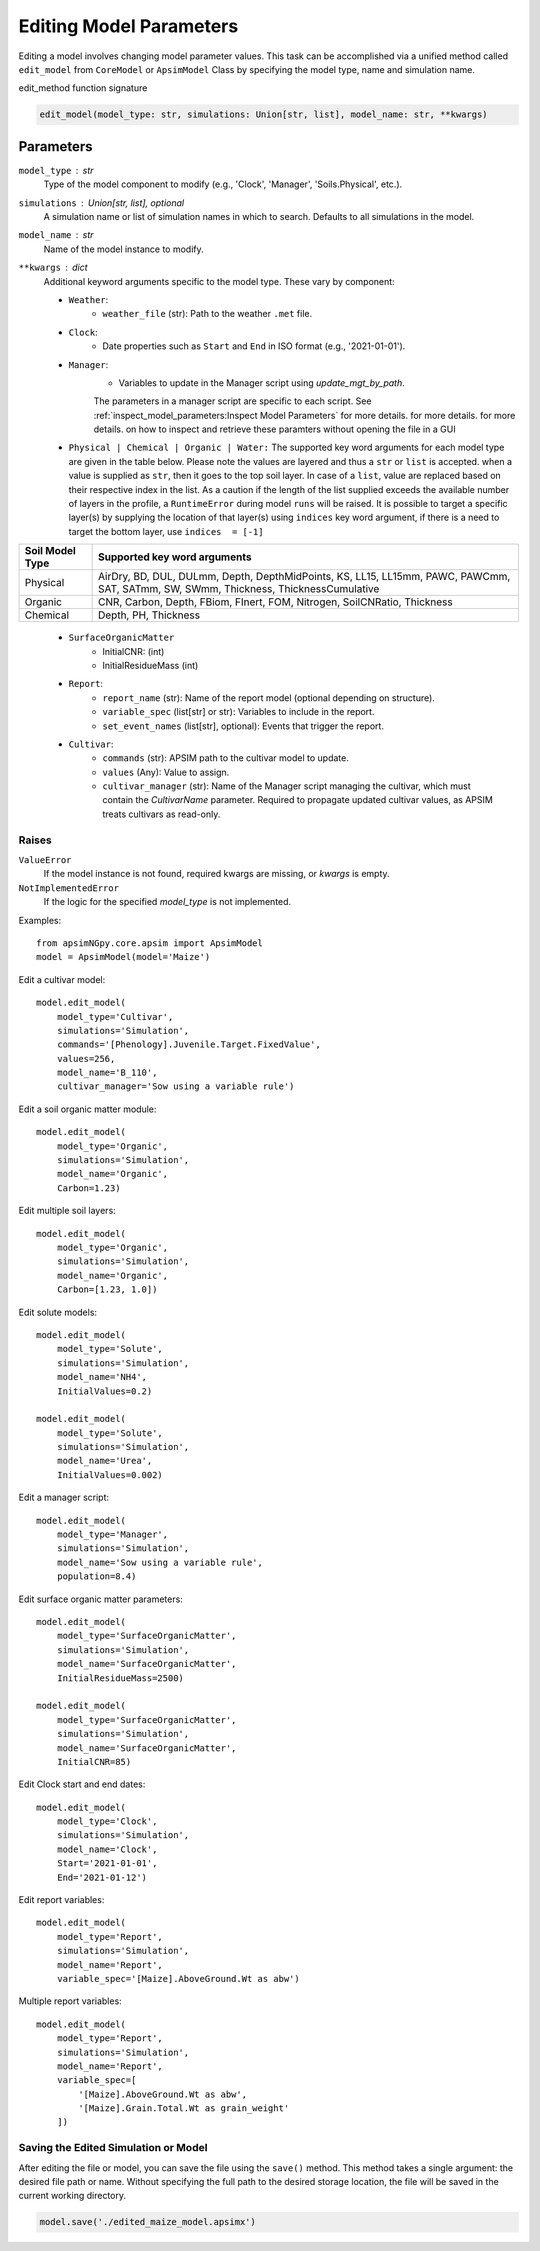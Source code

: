 Editing Model Parameters
===========================================

Editing a model involves changing model parameter values. This task can be accomplished via a unified method called ``edit_model`` from ``CoreModel`` or ``ApsimModel`` Class
by specifying the model type, name and simulation name.

edit_method function signature

.. code-block:: python

     edit_model(model_type: str, simulations: Union[str, list], model_name: str, **kwargs)

Parameters
----------
``model_type`` : str
    Type of the model component to modify (e.g., 'Clock', 'Manager', 'Soils.Physical', etc.).

``simulations`` : Union[str, list], optional
    A simulation name or list of simulation names in which to search. Defaults to all simulations in the model.

``model_name`` : str
    Name of the model instance to modify.

``**kwargs`` : dict
    Additional keyword arguments specific to the model type. These vary by component:

    - ``Weather``:
        - ``weather_file`` (str): Path to the weather ``.met`` file.

    - ``Clock``:
        - Date properties such as ``Start`` and ``End`` in ISO format (e.g., '2021-01-01').

    - ``Manager``:
        - Variables to update in the Manager script using `update_mgt_by_path`.
        The parameters in a manager script are specific to each script. See :ref:`inspect_model_parameters:Inspect Model Parameters` for more details. for more details. for more details. on how to inspect and retrieve these paramters without opening the file in a GUI

    - ``Physical | Chemical | Organic | Water:``
      The supported key word arguments for each model type are given in the table below. Please note the values are layered and thus a ``str`` or ``list`` is accepted.
      when a value is supplied as ``str``, then it goes to the top soil layer. In case of a ``list``, value are replaced based on their respective index in the list.
      As a caution if the length of the list supplied exceeds the available number of layers in the profile, a ``RuntimeError`` during model ``runs`` will be raised.
      It is possible to target a specific layer(s) by supplying the location of that layer(s) using ``indices`` key word argument, if there is a need to target the bottom layer, use ``indices  = [-1]``

+------------------+--------------------------------------------------------------------------------------------------------------------------------------+
| Soil Model Type  | **Supported key word arguments**                                                                                                     |
+==================+======================================================================================================================================+
| Physical         | AirDry, BD, DUL, DULmm, Depth, DepthMidPoints, KS, LL15, LL15mm, PAWC, PAWCmm, SAT, SATmm, SW, SWmm, Thickness, ThicknessCumulative  |
+------------------+--------------------------------------------------------------------------------------------------------------------------------------+
| Organic          | CNR, Carbon, Depth, FBiom, FInert, FOM, Nitrogen, SoilCNRatio, Thickness                                                             |
+------------------+--------------------------------------------------------------------------------------------------------------------------------------+
| Chemical         | Depth, PH, Thickness                                                                                                                 |
+------------------+--------------------------------------------------------------------------------------------------------------------------------------+
    - ``SurfaceOrganicMatter``
       - InitialCNR: (int)
       - InitialResidueMass (int)

    - ``Report``:
        - ``report_name`` (str): Name of the report model (optional depending on structure).
        - ``variable_spec`` (list[str] or str): Variables to include in the report.
        - ``set_event_names`` (list[str], optional): Events that trigger the report.

    - ``Cultivar``:
        - ``commands`` (str): APSIM path to the cultivar model to update.
        - ``values`` (Any): Value to assign.
        - ``cultivar_manager`` (str): Name of the Manager script managing the cultivar, which must contain the `CultivarName` parameter. Required to propagate updated cultivar values, as APSIM treats cultivars as read-only.

Raises
^^^^^^^^
``ValueError``
    If the model instance is not found, required kwargs are missing, or `kwargs` is empty.

``NotImplementedError``
    If the logic for the specified `model_type` is not implemented.

Examples::

        from apsimNGpy.core.apsim import ApsimModel
        model = ApsimModel(model='Maize')

Edit a cultivar model::

    model.edit_model(
        model_type='Cultivar',
        simulations='Simulation',
        commands='[Phenology].Juvenile.Target.FixedValue',
        values=256,
        model_name='B_110',
        cultivar_manager='Sow using a variable rule')

Edit a soil organic matter module::

    model.edit_model(
        model_type='Organic',
        simulations='Simulation',
        model_name='Organic',
        Carbon=1.23)

Edit multiple soil layers::

    model.edit_model(
        model_type='Organic',
        simulations='Simulation',
        model_name='Organic',
        Carbon=[1.23, 1.0])

Edit solute models::

    model.edit_model(
        model_type='Solute',
        simulations='Simulation',
        model_name='NH4',
        InitialValues=0.2)

    model.edit_model(
        model_type='Solute',
        simulations='Simulation',
        model_name='Urea',
        InitialValues=0.002)

Edit a manager script::

    model.edit_model(
        model_type='Manager',
        simulations='Simulation',
        model_name='Sow using a variable rule',
        population=8.4)

Edit surface organic matter parameters::

    model.edit_model(
        model_type='SurfaceOrganicMatter',
        simulations='Simulation',
        model_name='SurfaceOrganicMatter',
        InitialResidueMass=2500)

    model.edit_model(
        model_type='SurfaceOrganicMatter',
        simulations='Simulation',
        model_name='SurfaceOrganicMatter',
        InitialCNR=85)

Edit Clock start and end dates::

    model.edit_model(
        model_type='Clock',
        simulations='Simulation',
        model_name='Clock',
        Start='2021-01-01',
        End='2021-01-12')

Edit report variables::

    model.edit_model(
        model_type='Report',
        simulations='Simulation',
        model_name='Report',
        variable_spec='[Maize].AboveGround.Wt as abw')

Multiple report variables::

    model.edit_model(
        model_type='Report',
        simulations='Simulation',
        model_name='Report',
        variable_spec=[
            '[Maize].AboveGround.Wt as abw',
            '[Maize].Grain.Total.Wt as grain_weight'
        ])




Saving the Edited Simulation or Model
^^^^^^^^^^^^^^^^^^^^^^^^^^
After editing the file or model, you can save the file using the ``save()`` method. This method takes a single argument: the desired file path or name.
Without specifying the full path to the desired storage location, the file will be saved in the current working directory.

.. code-block:: python

    model.save('./edited_maize_model.apsimx')